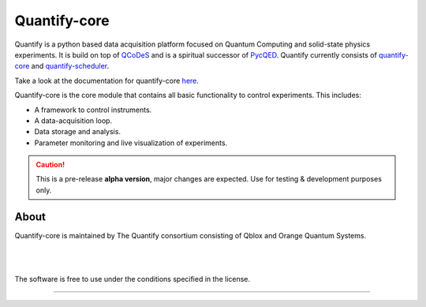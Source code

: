 =============
Quantify-core
=============

.. image:: https://gitlab.com/quantify-os/quantify-core/badges/develop/pipeline.svg
    :target: https://gitlab.com/quantify-os/quantify-core/pipelines/

.. image:: https://img.shields.io/pypi/v/quantify-core.svg
    :target: https://pypi.org/pypi/quantify-core
.. image:: https://app.codacy.com/project/badge/Grade/32265e1e7d3f491fa028528aaf8bfa69
    :target: https://www.codacy.com/gl/quantify-os/quantify-core/dashboard?utm_source=gitlab.com&amp;utm_medium=referral&amp;utm_content=quantify-os/quantify-core&amp;utm_campaign=Badge_Grade
    :alt: Code Quality
.. image:: https://app.codacy.com/project/badge/Coverage/32265e1e7d3f491fa028528aaf8bfa69
    :alt: Coverage
    :target: https://www.codacy.com/gl/quantify-os/quantify-core/dashboard?utm_source=gitlab.com&amp;utm_medium=referral&amp;utm_content=quantify-os/quantify-core&amp;utm_campaign=Badge_Coverage
.. image:: https://readthedocs.com/projects/quantify-quantify-core/badge/?version=latest&token=2f68e7fc6a2426b5eb9b44bb2f764a9d75a9932f41c39efdf0a8a99bf33e6a34
    :target: https://quantify-quantify-core.readthedocs-hosted.com/en/latest/?badge=latest
    :alt: Documentation Status

.. image:: https://img.shields.io/badge/License-BSD%204--Clause-blue.svg
    :target: https://gitlab.com/quantify-os/quantify-core/-/blob/master/LICENSE
.. image:: https://img.shields.io/badge/code%20style-black-000000.svg
    :target: https://github.com/psf/black

Quantify is a python based data acquisition platform focused on Quantum Computing and solid-state physics experiments.
It is build on top of `QCoDeS <https://qcodes.github.io/Qcodes/>`_ and is a spiritual successor of `PycQED <https://github.com/DiCarloLab-Delft/PycQED_py3>`_.
Quantify currently consists of `quantify-core <https://pypi.org/project/quantify-core/>`_ and `quantify-scheduler <https://pypi.org/project/quantify-scheduler/>`_.

Take a look at the documentation for quantify-core `here <https://quantify-quantify-core.readthedocs-hosted.com/en/latest/?badge=latest>`_.

Quantify-core is the core module that contains all basic functionality to control experiments. This includes:

* A framework to control instruments.
* A data-acquisition loop.
* Data storage and analysis.
* Parameter monitoring and live visualization of experiments.


.. caution::

    This is a pre-release **alpha version**, major changes are expected. Use for testing & development purposes only.

About
--------

Quantify-core is maintained by The Quantify consortium consisting of Qblox and Orange Quantum Systems.

.. |_| unicode:: 0xA0
   :trim:


.. figure:: https://cdn.sanity.io/images/ostxzp7d/production/f9ab429fc72aea1b31c4b2c7fab5e378b67d75c3-132x31.svg
    :width: 200px
    :target: https://qblox.com
    :align: left

.. figure:: https://orangeqs.com/OQS_logo_with_text.svg
    :width: 200px
    :target: https://orangeqs.com
    :align: left

|_|


|_|

The software is free to use under the conditions specified in the license.


--------------------------

.. nothing-to-avoid-a-sphinx-warning:
